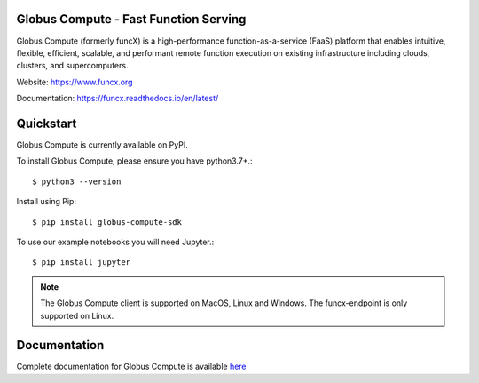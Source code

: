 Globus Compute - Fast Function Serving
======================================
|licence| |build-status| |docs| |launch| |NSF-2004894| |NSF-2004932|

Globus Compute (formerly funcX) is a high-performance function-as-a-service
(FaaS) platform that enables intuitive, flexible, efficient, scalable, and
performant remote function execution on existing infrastructure including
clouds, clusters, and supercomputers.

.. |licence| image:: https://img.shields.io/badge/License-Apache%202.0-blue.svg
   :target: https://github.com/funcx-faas/funcX/blob/master/LICENSE
   :alt: Apache Licence V2.0
.. |build-status| image:: https://travis-ci.com/funcx-faas/funcX.svg?branch=master
   :target: https://travis-ci.com/funcx-faas/funcX
   :alt: Build status
.. |docs| image:: https://readthedocs.org/projects/funcx/badge/?version=latest
   :target: https://funcx.readthedocs.io/en/latest/
   :alt: Documentation Status
.. |launch| image:: https://mybinder.org/badge_logo.svg
   :target: https://mybinder.org/v2/gh/funcx-faas/examples/HEAD?filepath=notebooks%2FIntroduction.ipynb
   :alt: Launch in Binder
.. |NSF-2004894| image:: https://img.shields.io/badge/NSF-2004894-blue.svg
   :target: https://nsf.gov/awardsearch/showAward?AWD_ID=2004894
   :alt: NSF award info
.. |NSF-2004932| image:: https://img.shields.io/badge/NSF-2004932-blue.svg
   :target: https://nsf.gov/awardsearch/showAward?AWD_ID=2004932
   :alt: NSF award info


.. image:: docs/_static/logo.png
  :target: https://www.funcx.org
  :width: 200

Website: https://www.funcx.org

Documentation: https://funcx.readthedocs.io/en/latest/

Quickstart
==========

Globus Compute is currently available on PyPI.

To install Globus Compute, please ensure you have python3.7+.::

   $ python3 --version

Install using Pip::

   $ pip install globus-compute-sdk

To use our example notebooks you will need Jupyter.::

   $ pip install jupyter

.. note:: The Globus Compute client is supported on MacOS, Linux and Windows.
          The funcx-endpoint is only supported on Linux.

Documentation
=============

Complete documentation for Globus Compute is available `here <https://funcx.readthedocs.io>`_

